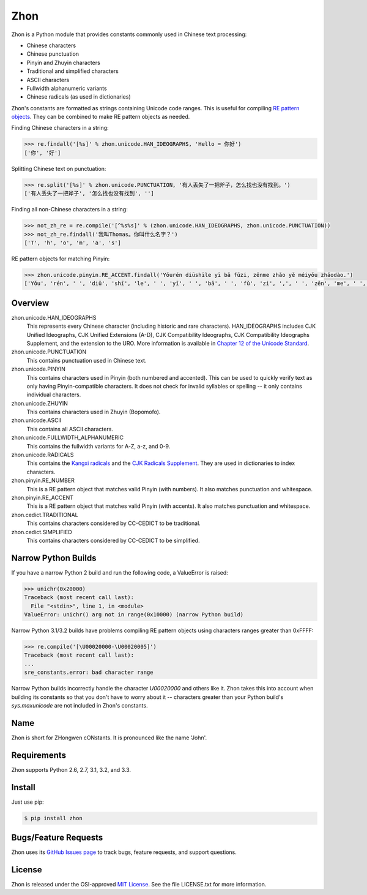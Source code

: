 Zhon
====

Zhon is a Python module that provides constants commonly used in Chinese text
processing:

* Chinese characters
* Chinese punctuation
* Pinyin and Zhuyin characters
* Traditional and simplified characters
* ASCII characters
* Fullwidth alphanumeric variants
* Chinese radicals (as used in dictionaries)

Zhon's constants are formatted as strings containing Unicode code ranges. This is
useful for compiling `RE pattern objects <http://docs.python.org/3/library/re.html#regular-expression-objects>`_. They can be combined to
make RE pattern objects as needed.

Finding Chinese characters in a string:

.. code:: python

    >>> re.findall('[%s]' % zhon.unicode.HAN_IDEOGRAPHS, 'Hello = 你好')
    ['你', '好']

Splitting Chinese text on punctuation:

.. code:: python

    >>> re.split('[%s]' % zhon.unicode.PUNCTUATION, '有人丢失了一把斧子，怎么找也没有找到。')
    ['有人丢失了一把斧子', '怎么找也没有找到', '']

Finding all non-Chinese characters in a string:

.. code:: python

    >>> not_zh_re = re.compile('[^%s%s]' % (zhon.unicode.HAN_IDEOGRAPHS, zhon.unicode.PUNCTUATION))
    >>> not_zh_re.findall('我叫Thomas。你叫什么名字？')
    ['T', 'h', 'o', 'm', 'a', 's']

RE pattern objects for matching Pinyin:

.. code:: python

    >>> zhon.unicode.pinyin.RE_ACCENT.findall('Yǒurén diūshīle yī bǎ fǔzi, zěnme zhǎo yě méiyǒu zhǎodào.')
    ['Yǒu', 'rén', ' ', 'diū', 'shī', 'le', ' ', 'yī', ' ', 'bǎ', ' ', 'fǔ', 'zi', ',', ' ', 'zěn', 'me', ' ', 'zhǎo', ' ', 'yě', ' ', 'méi', 'yǒu', ' ', 'zhǎo', 'dào', '.']

Overview
--------

zhon.unicode.HAN_IDEOGRAPHS
    This represents every Chinese character (including historic and rare
    characters). HAN_IDEOGRAPHS includes CJK Unified Ideographs, CJK Unified
    Extensions (A-D), CJK Compatibility Ideographs, CJK Compatibility
    Ideographs Supplement, and the extension to the URO. More information is
    available in `Chapter 12 of the Unicode Standard <http://www.unicode.org/versions/Unicode6.0.0/ch12.pdf>`_.

zhon.unicode.PUNCTUATION
    This contains punctuation used in Chinese text.

zhon.unicode.PINYIN
    This contains characters used in Pinyin (both numbered and accented). This
    can be used to quickly verify text as only having Pinyin-compatible
    characters. It does not check for invalid syllables or spelling -- it only
    contains individual characters.

zhon.unicode.ZHUYIN
    This contains characters used in Zhuyin (Bopomofo).

zhon.unicode.ASCII
    This contains all ASCII characters.

zhon.unicode.FULLWIDTH_ALPHANUMERIC
    This contains the fullwidth variants for A-Z, a-z, and 0-9.

zhon.unicode.RADICALS
    This contains the `Kangxi radicals
    <http://www.unicode.org/charts/PDF/U2F00.pdf>`_ and the `CJK Radicals
    Supplement <http://www.unicode.org/charts/PDF/U2E80.pdf>`_. They are used
    in dictionaries to index characters.

zhon.pinyin.RE_NUMBER
    This is a RE pattern object that matches valid Pinyin (with numbers). It
    also matches punctuation and whitespace.

zhon.pinyin.RE_ACCENT
    This is a RE pattern object that matches valid Pinyin (with accents). It
    also matches punctuation and whitespace.

zhon.cedict.TRADITIONAL
    This contains characters considered by CC-CEDICT to be traditional.

zhon.cedict.SIMPLIFIED
    This contains characters considered by CC-CEDICT to be simplified.

Narrow Python Builds
--------------------

If you have a narrow Python 2 build and run the following code, a ValueError is
raised:

.. code:: python

    >>> unichr(0x20000)
    Traceback (most recent call last):
      File "<stdin>", line 1, in <module>
    ValueError: unichr() arg not in range(0x10000) (narrow Python build)

Narrow Python 3.1/3.2 builds have problems compiling RE pattern objects using
characters ranges greater than 0xFFFF:

.. code:: python

    >>> re.compile('[\U00020000-\U00020005]')
    Traceback (most recent call last):
    ...
    sre_constants.error: bad character range

Narrow Python builds incorrectly handle the character `\U00020000` and others
like it. Zhon takes this into account when building its constants so that you
don't have to worry about it -- characters greater than your Python build's
`sys.maxunicode` are not included in Zhon's constants.

Name
----

Zhon is short for ZHongwen cONstants. It is pronounced like the name 'John'.

Requirements
------------

Zhon supports Python 2.6, 2.7, 3.1, 3.2, and 3.3.

Install
-------

Just use pip:

.. code:: bash

    $ pip install zhon


Bugs/Feature Requests
---------------------

Zhon uses its `GitHub Issues page <https://github.com/tsroten/zhon/issues>`_ to track bugs, feature
requests, and support questions.

License
-------

Zhon is released under the OSI-approved `MIT License <http://opensource.org/licenses/MIT>`_. See the file LICENSE.txt for more information.
